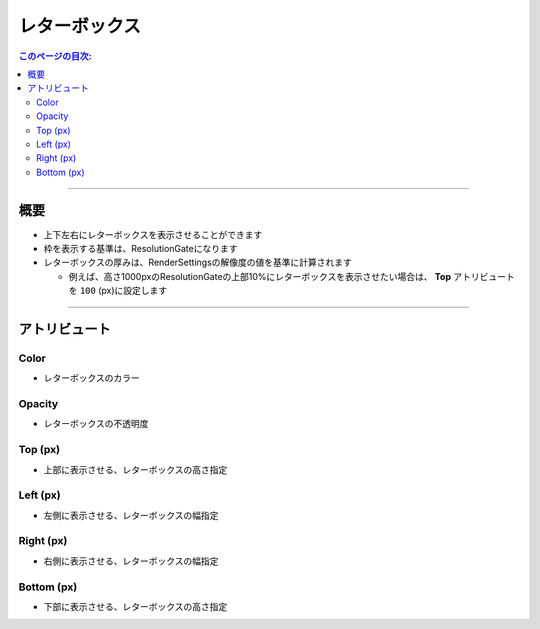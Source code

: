 .. _attr_Letterbox_jp:

レターボックス
######################

.. contents:: このページの目次:
   :depth: 3
   :local:

++++

概要
*****

* 上下左右にレターボックスを表示させることができます
* 枠を表示する基準は、ResolutionGateになります
* レターボックスの厚みは、RenderSettingsの解像度の値を基準に計算されます

  * 例えば、高さ1000pxのResolutionGateの上部10%にレターボックスを表示させたい場合は、 **Top** アトリビュートを ``100`` (px)に設定します

.. figure:: ../../_gif/_tmp_gif.gif
   :alt: letterbox

++++

アトリビュート
**********************

.. figure:: ../../_images/letterboxAttr.png
   :alt: letterbox

Color
=====

* レターボックスのカラー

Opacity
=======

* レターボックスの不透明度

Top (px)
========

* 上部に表示させる、レターボックスの高さ指定

Left (px)
=========

* 左側に表示させる、レターボックスの幅指定

Right (px)
==========

* 右側に表示させる、レターボックスの幅指定

Bottom (px)
===========

* 下部に表示させる、レターボックスの高さ指定


.. seealso::
   『 :ref:`sample_letterbox_jp` 』で具体的な使い方を紹介しています。
